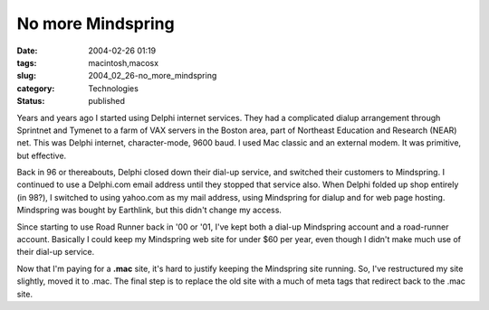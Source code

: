 No more Mindspring
==================

:date: 2004-02-26 01:19
:tags: macintosh,macosx
:slug: 2004_02_26-no_more_mindspring
:category: Technologies
:status: published





Years and years ago I started using
Delphi internet services.  They had a complicated dialup arrangement through
Sprintnet and Tymenet to a farm of VAX servers in the Boston area, part of
Northeast Education and Research (NEAR) net.  This was Delphi internet,
character-mode, 9600 baud.  I used Mac classic and an external modem.  It was
primitive, but effective.

Back in 96
or thereabouts, Delphi closed down their dial-up service, and switched their
customers to Mindspring.  I continued to use a Delphi.com email address until
they stopped that service also.  When Delphi folded up shop entirely (in 98?), I
switched to using yahoo.com as my mail address, using Mindspring for dialup and
for web page hosting.  Mindspring was bought by Earthlink, but this didn't
change my access.

Since starting to
use Road Runner back in '00 or '01, I've kept both a dial-up Mindspring account
and a road-runner account.  Basically I could keep my Mindspring web site for
under $60 per year, even though I didn't make much use of their dial-up service.


Now that I'm paying for a
**.mac** 
site, it's hard to justify keeping the Mindspring site running.  So, I've
restructured my site slightly, moved it to .mac.  The final step is to replace
the old site with a much of meta tags that redirect back to the .mac
site.








